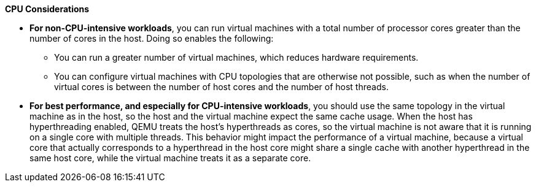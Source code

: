 :_content-type: SNIPPET
[id='CPU_Considerations_{context}']

*CPU Considerations*

* *For non-CPU-intensive workloads*, you can run virtual machines with a total number of processor cores greater than the number of cores in the host. Doing so enables the following:

** You can run a greater number of virtual machines, which reduces hardware requirements.
** You can configure virtual machines with CPU topologies that are otherwise not possible, such as when the number of virtual cores is between the number of host cores and the number of host threads.

* *For best performance, and especially for CPU-intensive workloads*, you should use the same topology in the virtual machine as in the host, so the host and the virtual machine expect the same cache usage. When the host has hyperthreading enabled, QEMU treats the host's hyperthreads as cores, so the virtual machine is not aware that it is running on a single core with multiple threads. This behavior might impact the performance of a virtual machine, because a virtual core that actually corresponds to a hyperthread in the host core might share a single cache with another hyperthread in the same host core, while the virtual machine treats it as a separate core.

